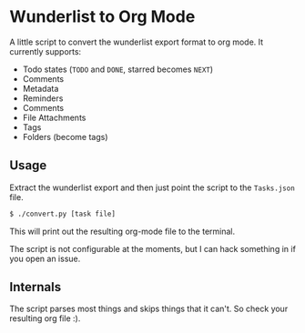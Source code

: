 * Wunderlist to Org Mode

A little script to convert the wunderlist export format to org mode.
It currently supports:

 - Todo states (~TODO~ and ~DONE~, starred becomes ~NEXT~)
 - Comments
 - Metadata
 - Reminders
 - Comments
 - File Attachments
 - Tags
 - Folders (become tags)

** Usage
Extract the wunderlist export and then just point the script to the ~Tasks.json~ file.
#+begin_src bash
  $ ./convert.py [task file]
#+end_src

This will print out the resulting org-mode file to the terminal.

The script is not configurable at the moments, but I can hack
something in if you open an issue.

** Internals
The script parses most things and skips things that it can't. So check
your resulting org file :).
